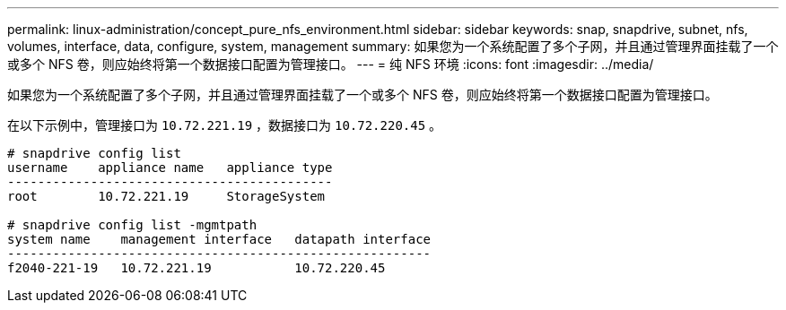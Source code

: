 ---
permalink: linux-administration/concept_pure_nfs_environment.html 
sidebar: sidebar 
keywords: snap, snapdrive, subnet, nfs, volumes, interface, data, configure, system, management 
summary: 如果您为一个系统配置了多个子网，并且通过管理界面挂载了一个或多个 NFS 卷，则应始终将第一个数据接口配置为管理接口。 
---
= 纯 NFS 环境
:icons: font
:imagesdir: ../media/


[role="lead"]
如果您为一个系统配置了多个子网，并且通过管理界面挂载了一个或多个 NFS 卷，则应始终将第一个数据接口配置为管理接口。

在以下示例中，管理接口为 `10.72.221.19` ，数据接口为 `10.72.220.45` 。

[listing]
----
# snapdrive config list
username    appliance name   appliance type
-------------------------------------------
root        10.72.221.19     StorageSystem

# snapdrive config list -mgmtpath
system name    management interface   datapath interface
--------------------------------------------------------
f2040-221-19   10.72.221.19           10.72.220.45
----